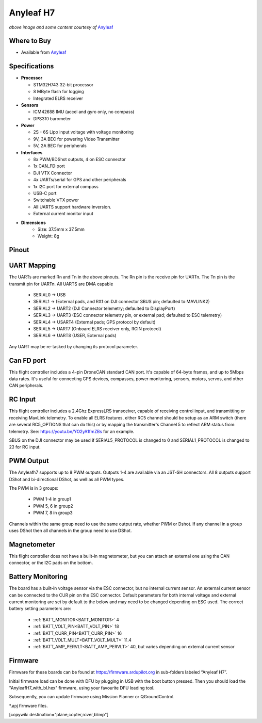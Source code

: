.. _common-anyleafh7:

===========
Anyleaf H7
===========

.. image:: ../../../images/anyleafh7.jpg
    :target: ../_images/anyleafh7.jpg
    :width: 50%

*above image and some content courtesy of* `Anyleaf <http://www.anyleaf.org>`__

Where to Buy
============

- Available from `Anyleaf <http://www.anyleaf.org>`__



Specifications
==============

-  **Processor**

   -  STM32H743 32-bit processor 
   -  8 MByte flash for logging
   -  Integrated ELRS receiver

-  **Sensors**

   -  ICM42688 IMU (accel and gyro only, no compass)
   -  DPS310 barometer

-  **Power**

   -  2S  - 6S Lipo input voltage with voltage monitoring
   -  9V, 3A BEC for powering Video Transmitter
   -  5V, 2A BEC for peripherals

-  **Interfaces**

   -  8x PWM/BDShot outputs, 4 on ESC connector
   -  1x CAN_FD port
   -  DJI VTX Connector
   -  4x UARTs/serial for GPS and other peripherals
   -  1x I2C port for external compass
   -  USB-C port
   -  Switchable VTX power
   -  All UARTS support hardware inversion.
   -  External current monitor input

- **Dimensions**
   - Size: 37.5mm x 37.5mm
   - Weight: 8g


Pinout
======

.. image:: ../../../images/anyleaf_h7_diagram_bottom.jpg
    :target: ../_images/anyleaf_h7_diagram_bottom.jpg

.. image:: ../../../images/anyleaf_h7_diagram_top.jpg
    :target: ../_images/anyleaf_h7_diagram_top.jpg

UART Mapping
============

The UARTs are marked Rn and Tn in the above pinouts. The Rn pin is the
receive pin for UARTn. The Tn pin is the transmit pin for UARTn. All UARTS are DMA capable

   -  SERIAL0 -> USB
   -  SERIAL1 -> (External pads, and RX1 on DJI connector SBUS pin; defaulted to MAVLINK2)
   -  SERIAL2 -> UART2 (DJI Connector telemetry; defaulted to DisplayPort)
   -  SERIAL3 -> UART3 (ESC connector telemetry pin, or external pad; defaulted to ESC telemetry)
   -  SERIAL4 -> USART4 (External pads; GPS protocol by default)
   -  SERIAL5 -> UART7 (Onboard ELRS receiver only, RCIN protocol)
   -  SERIAL6 -> UART8 (USER, External pads)

Any UART may be re-tasked by changing its protocol parameter.

Can FD port
===========

This flight controller includes a 4-pin DroneCAN standard CAN port. It's capable of 64-byte frames,
and up to 5Mbps data rates. It's useful for connecting GPS devices, compasses, power monitoring, sensors, motors, servos, and other CAN peripherals.

RC Input
========

This flight controller includes a 2.4Ghz ExpressLRS transceiver, capable of receiving control input, and transmitting or receiving MavLink telemetry. To enable all ELRS features, either RC5 channel should be setup as an ARM switch (there are several RC5_OPTIONS that can do this) or by mapping the transmitter's Channel 5 to reflect ARM status from telemetry. See: https://youtu.be/YO2yA1fmZBs for an example.

SBUS on the DJI connector may be used if SERIAL5_PROTOCOL is changed to 0 and SERIAL1_PROTOCOL is changed to 23 for RC input.
   
PWM Output
==========

The Anyleafh7 supports up to 8 PWM outputs. Outputs 1-4 are available via an JST-SH connectors. All 8 outputs support DShot and bi-directional DShot, as well as all PWM types.

The PWM is in 3 groups:

 - PWM 1-4 in group1
 - PWM 5, 6 in group2
 - PWM 7, 8 in group3

Channels within the same group need to use the same output rate, whether PWM or Dshot. If
any channel in a group uses DShot then all channels in the group need
to use DShot.

Magnetometer
============
This flight controller does not have a built-in magnetometer, but you can attach an external one using the CAN connector, or the I2C pads on the bottom.


Battery Monitoring
==================

The board has a built-in voltage sensor via the ESC connector, but no internal current sensor. An external current sensor can be connected to the CUR pin on the ESC connector. Default parameters for both internal voltage and external current monitoring are set by default to the below and may need to be changed depending on ESC used.
The correct battery setting parameters are:

 - :ref:`BATT_MONITOR<BATT_MONITOR>` 4
 - :ref:`BATT_VOLT_PIN<BATT_VOLT_PIN>` 18
 - :ref:`BATT_CURR_PIN<BATT_CURR_PIN>` 16
 - :ref:`BATT_VOLT_MULT<BATT_VOLT_MULT>` 11.4
 - :ref:`BATT_AMP_PERVLT<BATT_AMP_PERVLT>` 40, but varies depending on external current sensor

Firmware
========

Firmware for these boards can be found at https://firmware.ardupilot.org in sub-folders labeled “Anyleaf H7”.

Initial firmware load can be done with DFU by plugging in USB with the
boot button pressed. Then you should load the "AnyleafH7_with_bl.hex"
firmware, using your favourite DFU loading tool.

Subsequently, you can update firmware using Mission Planner or QGroundControl.

\*.apj firmware files.

[copywiki destination="plane,copter,rover,blimp"]
